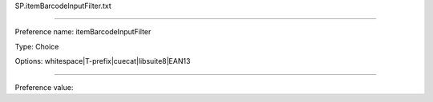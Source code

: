 SP.itemBarcodeInputFilter.txt

----------

Preference name: itemBarcodeInputFilter

Type: Choice

Options: whitespace|T-prefix|cuecat|libsuite8|EAN13

----------

Preference value: 





























